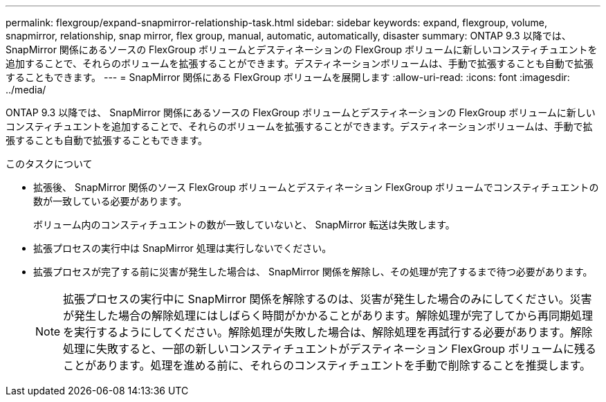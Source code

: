 ---
permalink: flexgroup/expand-snapmirror-relationship-task.html 
sidebar: sidebar 
keywords: expand, flexgroup, volume, snapmirror, relationship, snap mirror, flex group, manual, automatic, automatically, disaster 
summary: ONTAP 9.3 以降では、 SnapMirror 関係にあるソースの FlexGroup ボリュームとデスティネーションの FlexGroup ボリュームに新しいコンスティチュエントを追加することで、それらのボリュームを拡張することができます。デスティネーションボリュームは、手動で拡張することも自動で拡張することもできます。 
---
= SnapMirror 関係にある FlexGroup ボリュームを展開します
:allow-uri-read: 
:icons: font
:imagesdir: ../media/


[role="lead"]
ONTAP 9.3 以降では、 SnapMirror 関係にあるソースの FlexGroup ボリュームとデスティネーションの FlexGroup ボリュームに新しいコンスティチュエントを追加することで、それらのボリュームを拡張することができます。デスティネーションボリュームは、手動で拡張することも自動で拡張することもできます。

.このタスクについて
* 拡張後、 SnapMirror 関係のソース FlexGroup ボリュームとデスティネーション FlexGroup ボリュームでコンスティチュエントの数が一致している必要があります。
+
ボリューム内のコンスティチュエントの数が一致していないと、 SnapMirror 転送は失敗します。

* 拡張プロセスの実行中は SnapMirror 処理は実行しないでください。
* 拡張プロセスが完了する前に災害が発生した場合は、 SnapMirror 関係を解除し、その処理が完了するまで待つ必要があります。
+
[NOTE]
====
拡張プロセスの実行中に SnapMirror 関係を解除するのは、災害が発生した場合のみにしてください。災害が発生した場合の解除処理にはしばらく時間がかかることがあります。解除処理が完了してから再同期処理を実行するようにしてください。解除処理が失敗した場合は、解除処理を再試行する必要があります。解除処理に失敗すると、一部の新しいコンスティチュエントがデスティネーション FlexGroup ボリュームに残ることがあります。処理を進める前に、それらのコンスティチュエントを手動で削除することを推奨します。

====

